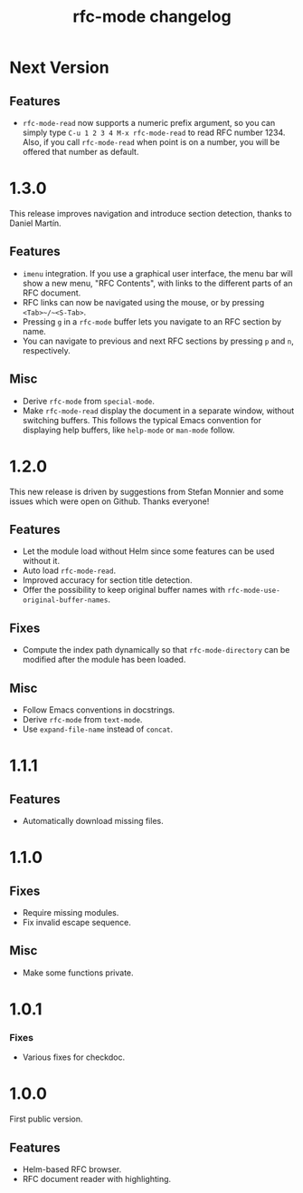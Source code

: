 #+TITLE: rfc-mode changelog

* Next Version

** Features

- ~rfc-mode-read~ now supports a numeric prefix argument, so you can
  simply type ~C-u 1 2 3 4 M-x rfc-mode-read~ to read RFC
  number 1234. Also, if you call ~rfc-mode-read~ when point is on a
  number, you will be offered that number as default.

* 1.3.0
This release improves navigation and introduce section detection, thanks to
Daniel Martín.

** Features
- ~imenu~ integration. If you use a graphical user interface, the menu
  bar will show a new menu, "RFC Contents", with links to the
  different parts of an RFC document.
- RFC links can now be navigated using the mouse, or by pressing
  ~<Tab>~/~<S-Tab>~.
- Pressing ~g~ in a ~rfc-mode~ buffer lets you navigate to an RFC
  section by name.
- You can navigate to previous and next RFC sections by pressing ~p~ and
  ~n~, respectively.

** Misc
- Derive ~rfc-mode~ from ~special-mode~.
- Make ~rfc-mode-read~ display the document in a separate window,
  without switching buffers. This follows the typical Emacs convention
  for displaying help buffers, like ~help-mode~ or ~man-mode~ follow.

* 1.2.0
This new release is driven by suggestions from Stefan Monnier and some issues
which were open on Github. Thanks everyone!

** Features
- Let the module load without Helm since some features can be used without it.
- Auto load ~rfc-mode-read~.
- Improved accuracy for section title detection.
- Offer the possibility to keep original buffer names with
  ~rfc-mode-use-original-buffer-names~.

** Fixes
- Compute the index path dynamically so that ~rfc-mode-directory~ can be
  modified after the module has been loaded.

** Misc
- Follow Emacs conventions in docstrings.
- Derive ~rfc-mode~ from ~text-mode~.
- Use ~expand-file-name~ instead of ~concat~.

* 1.1.1
** Features
- Automatically download missing files.

* 1.1.0
** Fixes
- Require missing modules.
- Fix invalid escape sequence.

** Misc
- Make some functions private.

* 1.0.1
*** Fixes
- Various fixes for checkdoc.

* 1.0.0
First public version.

** Features
- Helm-based RFC browser.
- RFC document reader with highlighting.
